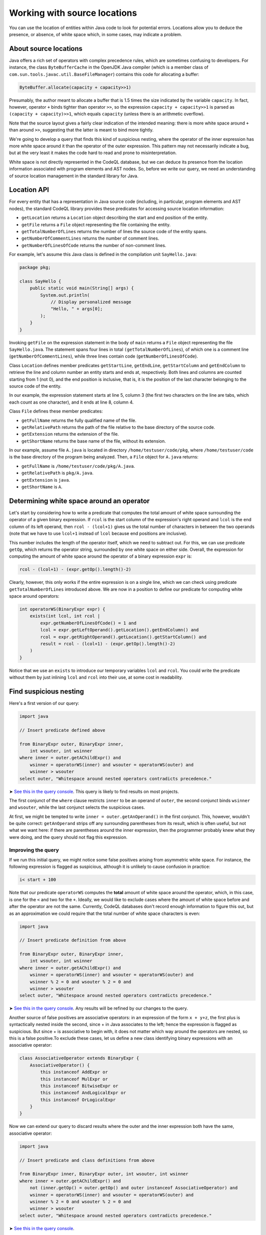Working with source locations
=============================

You can use the location of entities within Java code to look for potential errors. Locations allow you to deduce the presence, or absence, of white space which, in some cases, may indicate a problem.

About source locations
----------------------

Java offers a rich set of operators with complex precedence rules, which are sometimes confusing to developers. For instance, the class ``ByteBufferCache`` in the OpenJDK Java compiler (which is a member class of ``com.sun.tools.javac.util.BaseFileManager``) contains this code for allocating a buffer:

.. code-block:: java

   ByteBuffer.allocate(capacity + capacity>>1)

Presumably, the author meant to allocate a buffer that is 1.5 times the size indicated by the variable ``capacity``. In fact, however, operator ``+`` binds tighter than operator ``>>``, so the expression ``capacity + capacity>>1`` is parsed as ``(capacity + capacity)>>1``, which equals ``capacity`` (unless there is an arithmetic overflow).

Note that the source layout gives a fairly clear indication of the intended meaning: there is more white space around ``+`` than around ``>>``, suggesting that the latter is meant to bind more tightly.

We're going to develop a query that finds this kind of suspicious nesting, where the operator of the inner expression has more white space around it than the operator of the outer expression. This pattern may not necessarily indicate a bug, but at the very least it makes the code hard to read and prone to misinterpretation.

White space is not directly represented in the CodeQL database, but we can deduce its presence from the location information associated with program elements and AST nodes. So, before we write our query, we need an understanding of source location management in the standard library for Java.

Location API
------------

For every entity that has a representation in Java source code (including, in particular, program elements and AST nodes), the standard CodeQL library provides these predicates for accessing source location information:

-  ``getLocation`` returns a ``Location`` object describing the start and end position of the entity.
-  ``getFile`` returns a ``File`` object representing the file containing the entity.
-  ``getTotalNumberOfLines`` returns the number of lines the source code of the entity spans.
-  ``getNumberOfCommentLines`` returns the number of comment lines.
-  ``getNumberOfLinesOfCode`` returns the number of non-comment lines.

For example, let's assume this Java class is defined in the compilation unit ``SayHello.java``:

.. code-block:: java

   package pkg;

   class SayHello {
       public static void main(String[] args) {
           System.out.println(
               // Display personalized message
               "Hello, " + args[0];
           );
       }
   }

Invoking ``getFile`` on the expression statement in the body of ``main`` returns a ``File`` object representing the file ``SayHello.java``. The statement spans four lines in total ``(getTotalNumberOfLines``), of which one is a comment line (``getNumberOfCommentLines``), while three lines contain code (``getNumberOfLinesOfCode``).

Class ``Location`` defines member predicates ``getStartLine``, ``getEndLine``, ``getStartColumn`` and ``getEndColumn`` to retrieve the line and column number an entity starts and ends at, respectively. Both lines and columns are counted starting from 1 (not 0), and the end position is inclusive, that is, it is the position of the last character belonging to the source code of the entity.

In our example, the expression statement starts at line 5, column 3 (the first two characters on the line are tabs, which each count as one character), and it ends at line 8, column 4.

Class ``File`` defines these member predicates:

-  ``getFullName`` returns the fully qualified name of the file.
-  ``getRelativePath`` returns the path of the file relative to the base directory of the source code.
-  ``getExtension`` returns the extension of the file.
-  ``getShortName`` returns the base name of the file, without its extension.

In our example, assume file ``A.java`` is located in directory ``/home/testuser/code/pkg``, where ``/home/testuser/code`` is the base directory of the program being analyzed. Then, a ``File`` object for ``A.java`` returns:

-  ``getFullName`` is ``/home/testuser/code/pkg/A.java``.
-  ``getRelativePath`` is ``pkg/A.java``.
-  ``getExtension`` is ``java``.
-  ``getShortName`` is ``A``.

Determining white space around an operator
------------------------------------------

Let's start by considering how to write a predicate that computes the total amount of white space surrounding the operator of a given binary expression. If ``rcol`` is the start column of the expression's right operand and ``lcol`` is the end column of its left operand, then ``rcol - (lcol+1)`` gives us the total number of characters in between the two operands (note that we have to use ``lcol+1`` instead of ``lcol`` because end positions are inclusive).

This number includes the length of the operator itself, which we need to subtract out. For this, we can use predicate ``getOp``, which returns the operator string, surrounded by one white space on either side. Overall, the expression for computing the amount of white space around the operator of a binary expression ``expr`` is:

.. code-block:: ql

   rcol - (lcol+1) - (expr.getOp().length()-2)

Clearly, however, this only works if the entire expression is on a single line, which we can check using predicate ``getTotalNumberOfLines`` introduced above. We are now in a position to define our predicate for computing white space around operators:

.. code-block:: ql

   int operatorWS(BinaryExpr expr) {
       exists(int lcol, int rcol |
           expr.getNumberOfLinesOfCode() = 1 and
           lcol = expr.getLeftOperand().getLocation().getEndColumn() and
           rcol = expr.getRightOperand().getLocation().getStartColumn() and
           result = rcol - (lcol+1) - (expr.getOp().length()-2)
       )
   }

Notice that we use an ``exists`` to introduce our temporary variables ``lcol`` and ``rcol``. You could write the predicate without them by just inlining ``lcol`` and ``rcol`` into their use, at some cost in readability.

Find suspicious nesting
-----------------------

Here's a first version of our query:

.. code-block:: ql

   import java

   // Insert predicate defined above

   from BinaryExpr outer, BinaryExpr inner,
       int wsouter, int wsinner
   where inner = outer.getAChildExpr() and
       wsinner = operatorWS(inner) and wsouter = operatorWS(outer) and
       wsinner > wsouter
   select outer, "Whitespace around nested operators contradicts precedence."

➤ `See this in the query console <https://lgtm.com/query/672230027/>`__. This query is likely to find results on most projects.

The first conjunct of the ``where`` clause restricts ``inner`` to be an operand of ``outer``, the second conjunct binds ``wsinner`` and ``wsouter``, while the last conjunct selects the suspicious cases.

At first, we might be tempted to write ``inner = outer.getAnOperand()`` in the first conjunct. This, however, wouldn't be quite correct: ``getAnOperand`` strips off any surrounding parentheses from its result, which is often useful, but not what we want here: if there are parentheses around the inner expression, then the programmer probably knew what they were doing, and the query should not flag this expression.

Improving the query
~~~~~~~~~~~~~~~~~~~

If we run this initial query, we might notice some false positives arising from asymmetric white space. For instance, the following expression is flagged as suspicious, although it is unlikely to cause confusion in practice:

.. code-block:: java

   i< start + 100

Note that our predicate ``operatorWS`` computes the **total** amount of white space around the operator, which, in this case, is one for the ``<`` and two for the ``+``. Ideally, we would like to exclude cases where the amount of white space before and after the operator are not the same. Currently, CodeQL databases don't record enough information to figure this out, but as an approximation we could require that the total number of white space characters is even:

.. code-block:: ql

   import java

   // Insert predicate definition from above

   from BinaryExpr outer, BinaryExpr inner,
       int wsouter, int wsinner
   where inner = outer.getAChildExpr() and
       wsinner = operatorWS(inner) and wsouter = operatorWS(outer) and
       wsinner % 2 = 0 and wsouter % 2 = 0 and
       wsinner > wsouter
   select outer, "Whitespace around nested operators contradicts precedence."

➤ `See this in the query console <https://lgtm.com/query/665761067/>`__. Any results will be refined by our changes to the query.

Another source of false positives are associative operators: in an expression of the form ``x + y+z``, the first plus is syntactically nested inside the second, since + in Java associates to the left; hence the expression is flagged as suspicious. But since + is associative to begin with, it does not matter which way around the operators are nested, so this is a false positive.To exclude these cases, let us define a new class identifying binary expressions with an associative operator:

.. code-block:: ql

   class AssociativeOperator extends BinaryExpr {
       AssociativeOperator() {
           this instanceof AddExpr or
           this instanceof MulExpr or
           this instanceof BitwiseExpr or
           this instanceof AndLogicalExpr or
           this instanceof OrLogicalExpr
       }
   }

Now we can extend our query to discard results where the outer and the inner expression both have the same, associative operator:

.. code-block:: ql

   import java

   // Insert predicate and class definitions from above

   from BinaryExpr inner, BinaryExpr outer, int wsouter, int wsinner
   where inner = outer.getAChildExpr() and
       not (inner.getOp() = outer.getOp() and outer instanceof AssociativeOperator) and
       wsinner = operatorWS(inner) and wsouter = operatorWS(outer) and
       wsinner % 2 = 0 and wsouter % 2 = 0 and
       wsinner > wsouter
   select outer, "Whitespace around nested operators contradicts precedence."

➤ `See this in the query console <https://lgtm.com/query/659662169/>`__.

Notice that we again use ``getOp``, this time to determine whether two binary expressions have the same operator. Running our improved query now finds the Java standard library bug described in the Overview. It also flags up the following suspicious code in `Hadoop HBase <http://hbase.apache.org/>`__:

.. code-block:: java

   KEY_SLAVE = tmp[ i+1 % 2 ];

Whitespace suggests that the programmer meant to toggle ``i`` between zero and one, but in fact the expression is parsed as ``i + (1%2)``, which is the same as ``i + 1``, so ``i`` is simply incremented.

Further reading
---------------

-  Find out how specific classes in the AST are represented in the standard library for Java: :doc:`Classes for working with Java code <ast-class-reference>`.
-  Find out more about QL in the `QL language handbook <https://help.semmle.com/QL/ql-handbook/index.html>`__ and `QL language specification <https://help.semmle.com/QL/ql-spec/language.html>`__.
